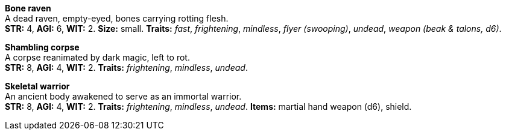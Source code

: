 *Bone raven* +
 A dead raven, empty-eyed, bones carrying rotting flesh. +
 *STR:* 4, *AGI:* 6, *WIT:* 2. *Size:* small. *Traits:* _fast_, _frightening_, _mindless_, _flyer (swooping)_, _undead_, _weapon (beak & talons, d6)_.

*Shambling corpse* +
 A corpse reanimated by dark magic, left to rot. +
 *STR:* 8, *AGI:* 4, *WIT:* 2. *Traits:* _frightening_, _mindless_, _undead_.

*Skeletal warrior* +
 An ancient body awakened to serve as an immortal warrior. +
 *STR:* 8, *AGI:* 4, *WIT:* 2. *Traits:* _frightening_, _mindless_, _undead_. *Items:* martial hand weapon (d6), shield.

